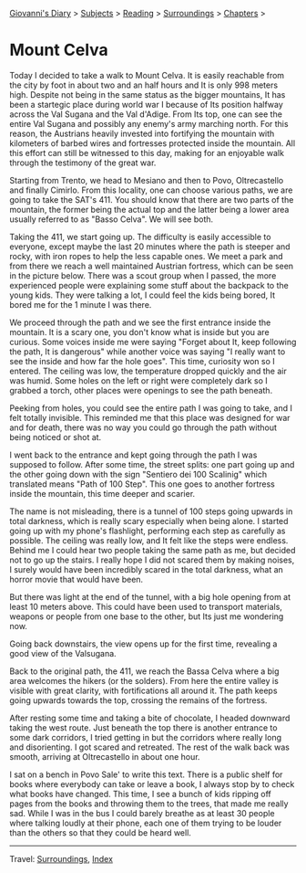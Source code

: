 #+startup: content indent

[[file:../../index.org][Giovanni's Diary]] > [[file:../../subjects.org][Subjects]] > [[file:../reading.org][Reading]] > [[file:surroundings.org][Surroundings]] > [[file:chapters.org][Chapters]] >

* Mount Celva
:PROPERTIES:
:RSS: true
:DATE: 05 Apr 2025 00:00 GMT
:CATEGORY: Surroundings
:AUTHOR: Giovanni Santini
:LINK: https://giovanni-diary.netlify.app/reading/surroundings/mount-celva.html
:END:
#+INDEX: Giovanni's Diary!Reading!Surroundings!Mount Celva

Today I decided to take a walk to Mount Celva. It is easily reachable
from the city by foot in about two and an half hours and It is only
998 meters high. Despite not being in the same status as the bigger
mountains, It has been a startegic place during world war I because
of Its position halfway across the Val Sugana and the Val d'Adige.
From Its top, one can see the entire Val Sugana and possibly any
enemy's army marching north. For this reason, the Austrians heavily
invested into fortifying the mountain with kilometers of barbed wires
and fortresses protected inside the mountain. All this effort can still
be witnessed to this day, making for an enjoyable walk through the
testimony of the great war.

Starting from Trento, we head to Mesiano and then to Povo,
Oltrecastello and finally Cimirlo. From this locality, one can choose
various paths, we are going to take the SAT's 411. You should know
that there are two parts of the mountain, the former being the actual
top and the latter being a lower area usually referred to as "Basso
Celva". We will see both.

#+CAPTION: Section of the path from Oltrecastello
#+NAME:   fig:mount-celva-map
#+ATTR_ORG: :align center
#+ATTR_HTML: :align center
#+ATTR_HTML: :width 600px
#+ATTR_ORG: :width 600px
[[./images/mount-celva-map.JPG]]

Taking the 411, we start going up. The difficulty is easily accessible
to everyone, except maybe the last 20 minutes where the path is steeper
and rocky, with iron ropes to help the less capable ones. We meet a
park and from there we reach a well maintained Austrian fortress,
which can be seen in the picture below. There was a scout group when
I passed, the more experienced people were explaining some stuff about
the backpack to the young kids. They were talking a lot, I could feel
the kids being bored, It bored me for the 1 minute I was there.

#+CAPTION: Austrian Fortress
#+NAME:   fig:mount-celva-fortress
#+ATTR_ORG: :align center
#+ATTR_HTML: :align center
#+ATTR_HTML: :width 600px
#+ATTR_ORG: :width 600px
[[./images/mount-celva-fortress.jpg]]

We proceed through the path and we see the first entrance inside the
mountain. It is a scary one, you don't know what is inside but you are
curious. Some voices inside me were saying "Forget about It, keep
following the path, It is dangerous" while another voice was saying "I
really want to see the inside and how far the hole goes". This time,
curiosity won so I entered. The ceiling was low, the temperature
dropped quickly and the air was humid. Some holes on the left or right
were completely dark so I grabbed a torch, other places were openings
to see the path beneath.

#+CAPTION: View from the cavern
#+NAME:   fig:mount-celva-cavern
#+ATTR_ORG: :align center
#+ATTR_HTML: :align center
#+ATTR_HTML: :width 600px
#+ATTR_ORG: :width 600px
[[./images/mount-celva-cavern.JPG]]


Peeking from holes, you could see the entire path I was going to take,
and I felt totally invisible. This reminded me that this place was
designed for war and for death, there was no way you could go through
the path without being noticed or shot at.

#+CAPTION: Peeking from a hole
#+NAME:   fig:mount-celva-hole
#+ATTR_ORG: :align center
#+ATTR_HTML: :align center
#+ATTR_HTML: :width 600px
#+ATTR_ORG: :width 600px
[[./images/mount-celva-hole.JPG]]

I went back to the entrance and kept going through the path I was
supposed to follow. After some time, the street splits: one part going
up and the other going down with the sign "Sentiero dei 100 Scalinig"
which translated means "Path of 100 Step". This one goes to another
fortress inside the mountain, this time deeper and scarier.

#+CAPTION: Sign at the intersection
#+NAME:   fig:mount-celva-sign-100-steps
#+ATTR_ORG: :align center
#+ATTR_HTML: :align center
#+ATTR_HTML: :width 600px
#+ATTR_ORG: :width 600px
[[./images/mount-celva-sign-100-steps.JPG]]

The name is not misleading, there is a tunnel of 100 steps going
upwards in total darkness, which is really scary especially when being
alone. I started going up with my phone's flashlight, performing each
step as carefully as possible. The ceiling was really low, and It felt
like the steps were endless. Behind me I could hear two people taking
the same path as me, but decided not to go up the stairs. I really
hope I did not scared them by making noises, I surely would have
been incredibly scared in the total darkness, what an horror movie
that would have been.

#+CAPTION: The start of the 100 steps
#+NAME:   fig:mount-celva-100-steps
#+ATTR_ORG: :align center
#+ATTR_HTML: :align center
#+ATTR_HTML: :width 600px
#+ATTR_ORG: :width 600px
[[./images/mount-celva-100-steps.JPG]]

But there was light at the end of the tunnel, with a big hole opening
from at least 10 meters above. This could have been used to transport
materials, weapons or people from one base to the other, but Its just
me wondering now.

#+CAPTION: The big hole at the end of the 100 steps
#+NAME:   fig:mount-celva-hole2
#+ATTR_ORG: :align center
#+ATTR_HTML: :align center
#+ATTR_HTML: :width 600px
#+ATTR_ORG: :width 600px
[[./images/mount-celva-hole2.JPG]]

Going back downstairs, the view opens up for the
first time, revealing a good view of the Valsugana.

#+CAPTION: View of the Valsugana
#+NAME:   fig:mount-celva-view
#+ATTR_ORG: :align center
#+ATTR_HTML: :align center
#+ATTR_HTML: :width 600px
#+ATTR_ORG: :width 600px
[[./images/mount-celva-view.JPG]]

Back to the original path, the 411, we reach the Bassa Celva where a
big area welcomes the hikers (or the solders). From here the entire
valley is visible with great clarity, with fortifications all around
it. The path keeps going upwards towards the top, crossing the remains
of the fortress.

#+CAPTION: Bassa Celva
#+NAME:   fig:mount-celva-bassa
#+ATTR_ORG: :align center
#+ATTR_HTML: :align center
#+ATTR_HTML: :width 600px
#+ATTR_ORG: :width 600px
[[./images/mount-celva-bassa.JPG]]

After resting some time and taking a bite of chocolate, I headed
downward taking the west route. Just beneath the top there is another
entrance to some dark corridors, I tried getting in but the corridors
where really long and disorienting. I got scared and retreated.
The rest of the walk back was smooth, arriving at Oltrecastello in
about one hour.

I sat on a bench in Povo Sale' to write this text. There is a public
shelf for books where everybody can take or leave a book, I always
stop by to check what books have changed. This time, I see a bunch
of kids ripping off pages from the books and throwing them to the
trees, that made me really sad. While I was in the bus I could barely
breathe as at least 30 people where talking loudly at their phone,
each one of them trying to be louder than the others so that they
could be heard well.

-----

Travel: [[file:surroundings.org][Surroundings]], [[file:../../theindex.org][Index]]
